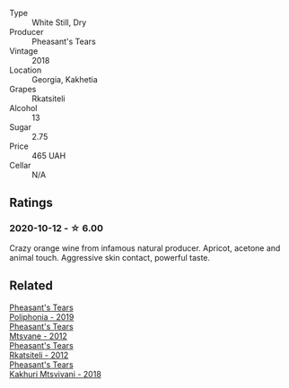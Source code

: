#+attr_html: :class wine-main-image
[[file:/images/95/c18886-a280-43b0-9c9b-78d074bd80ca/2020-10-13-09-42-07-E80607F1-DD40-4CCD-A9F4-CC4D5CBD4ECF-1-105-c.webp]]

- Type :: White Still, Dry
- Producer :: Pheasant's Tears
- Vintage :: 2018
- Location :: Georgia, Kakhetia
- Grapes :: Rkatsiteli
- Alcohol :: 13
- Sugar :: 2.75
- Price :: 465 UAH
- Cellar :: N/A

** Ratings

*** 2020-10-12 - ☆ 6.00

Crazy orange wine from infamous natural producer. Apricot, acetone and animal touch. Aggressive skin contact, powerful taste.

** Related

#+begin_export html
<div class="flex-container">
  <a class="flex-item flex-item-left" href="/wines/ddee2b3f-3dcc-4ae6-9c11-31dea06d5d79.html">
    <section class="h text-small text-lighter">Pheasant's Tears</section>
    <section class="h text-bolder">Poliphonia - 2019</section>
  </a>

  <a class="flex-item flex-item-right" href="/wines/a9d857b0-83af-4fbc-82ba-14ed79e22aba.html">
    <section class="h text-small text-lighter">Pheasant's Tears</section>
    <section class="h text-bolder">Mtsvane - 2012</section>
  </a>

  <a class="flex-item flex-item-left" href="/wines/a7f486a8-2d5f-4cb1-acc9-edbc5a17c505.html">
    <section class="h text-small text-lighter">Pheasant's Tears</section>
    <section class="h text-bolder">Rkatsiteli - 2012</section>
  </a>

  <a class="flex-item flex-item-right" href="/wines/e6767402-5d1a-42b1-a3d9-fd6bddc1e11a.html">
    <section class="h text-small text-lighter">Pheasant's Tears</section>
    <section class="h text-bolder">Kakhuri Mtsvivani - 2018</section>
  </a>

</div>
#+end_export
